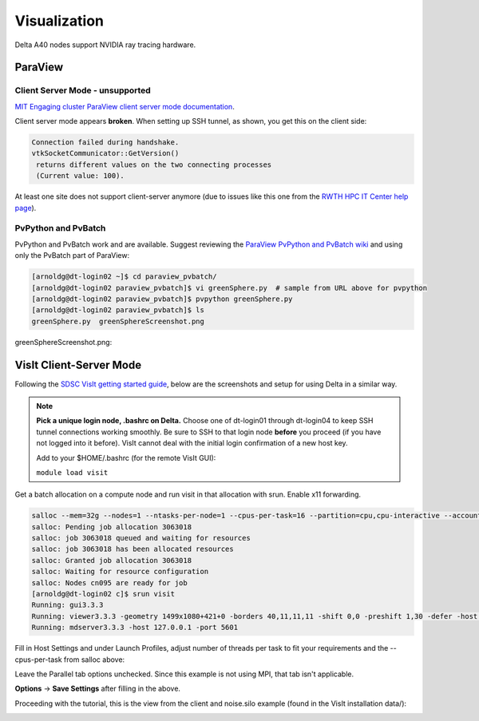 Visualization
=====================

Delta A40 nodes support NVIDIA ray tracing hardware.

ParaView 
----------

Client Server Mode - unsupported
~~~~~~~~~~~~~~~~~~~~~~~~~~~~~~~~

`MIT Engaging cluster ParaView client server mode documentation <https://engaging-web.mit.edu/eofe-wiki/software/paraview_client_server_mode/>`_.

Client server mode appears **broken**. When setting up SSH tunnel, as shown, you get this on the client side:

.. code-block::

   Connection failed during handshake. 
   vtkSocketCommunicator::GetVersion()
    returns different values on the two connecting processes
    (Current value: 100).

At least one site does not support client-server anymore (due to issues like this one from the `RWTH HPC IT Center help page <https://help.itc.rwth-aachen.de/en/service/rhr4fjjutttf/article/b98c687822874a30b740ef09f4330e7b/>`_).

PvPython and PvBatch
~~~~~~~~~~~~~~~~~~~~~

PvPython and PvBatch work and are available. Suggest reviewing the `ParaView PvPython and PvBatch wiki <https://www.paraview.org/Wiki/PvPython_and_PvBatch>`_ and using only the PvBatch part of ParaView:

.. code-block::

   [arnoldg@dt-login02 ~]$ cd paraview_pvbatch/
   [arnoldg@dt-login02 paraview_pvbatch]$ vi greenSphere.py  # sample from URL above for pvpython
   [arnoldg@dt-login02 paraview_pvbatch]$ pvpython greenSphere.py 
   [arnoldg@dt-login02 paraview_pvbatch]$ ls
   greenSphere.py  greenSphereScreenshot.png

greenSphereScreenshot.png:

..  image:: images/visualization/greenSphere.png
    :alt: green sphere
    :width: 500px

VisIt Client-Server Mode
-------------------------

Following the `SDSC VisIt getting started guide <https://www.sdsc.edu/education_and_training/tutorials1/visit.html>`_, below are the screenshots and setup for using Delta in a similar way.

.. note::
   **Pick a unique login node, .bashrc on Delta.** Choose one of dt-login01 through dt-login04 to keep SSH tunnel connections working smoothly. Be sure to SSH to that login node **before** you proceed (if you have not logged into it before). VisIt cannot deal with the initial login confirmation of a new host key.

   Add to your $HOME/.bashrc (for the remote VisIt GUI):

   ``module load visit``

Get a batch allocation on a compute node and run visit in that allocation with srun.  Enable x11 forwarding.

.. code-block::

   salloc --mem=32g --nodes=1 --ntasks-per-node=1 --cpus-per-task=16 --partition=cpu,cpu-interactive --account=bbka-delta-cpu --constraint=scratch --x11 --time=00:30:00
   salloc: Pending job allocation 3063018
   salloc: job 3063018 queued and waiting for resources
   salloc: job 3063018 has been allocated resources
   salloc: Granted job allocation 3063018
   salloc: Waiting for resource configuration
   salloc: Nodes cn095 are ready for job
   [arnoldg@dt-login02 c]$ srun visit
   Running: gui3.3.3
   Running: viewer3.3.3 -geometry 1499x1080+421+0 -borders 40,11,11,11 -shift 0,0 -preshift 1,30 -defer -host 127.0.0.1 -port 5600
   Running: mdserver3.3.3 -host 127.0.0.1 -port 5601


Fill in Host Settings and under Launch Profiles, adjust number of threads per task to fit your requirements and the --cpus-per-task from salloc above:

..  image:: images/visualization/01_visit-host-settings.png
    :alt: delta host profile settings
    :width: 1000px

..  image:: images/visualization/02_visit-thread-settings16.png
    :alt: delta host profile settings
    :width: 1000px

Leave the Parallel tab options unchecked.  Since this example is not using MPI, that tab isn't applicable.


**Options** → **Save Settings** after filling in the above.

Proceeding with the tutorial, this is the view from the client and noise.silo example (found in the VisIt installation data/):

..  image:: images/visualization/05_visit-mpi-noise-final.png
    :alt: client view of noise example
    :width: 1000px
